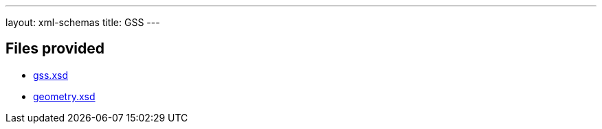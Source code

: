 ---
layout: xml-schemas
title: GSS
---

== Files provided

* link:gss.xsd[]
* link:geometry.xsd[]
